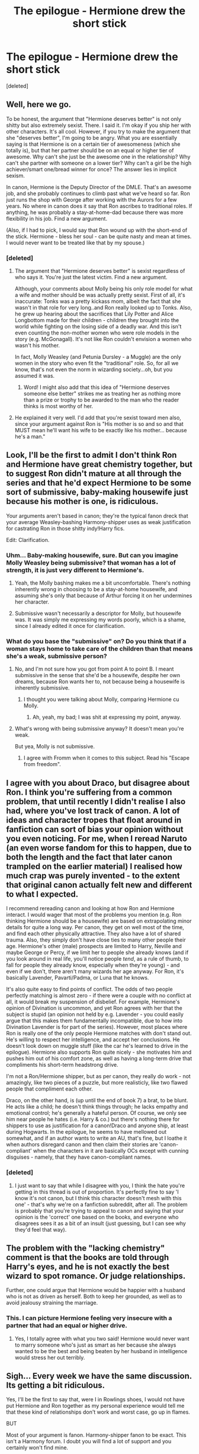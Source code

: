 #+TITLE: The epilogue - Hermione drew the short stick

* The epilogue - Hermione drew the short stick
:PROPERTIES:
:Score: 0
:DateUnix: 1464056380.0
:DateShort: 2016-May-24
:FlairText: Discussion
:END:
[deleted]


** Well, here we go.

To be honest, the argument that "Hermione deserves better" is not only shitty but also extremely sexist. There. I said it. I'm okay if you ship her with other characters. It's all cool. However, if you try to make the argument that she "deserves better", I'm going to be angry. What you are essentially saying is that Hermione is on a certain tier of awesomeness (which she totally is), but that her partner should be on an equal or higher tier of awesome. Why can't she just be the awesome one in the relationship? Why can't she partner with someone on a lower tier? Why can't a girl be the high achiever/smart one/bread winner for once? The answer lies in implicit sexism.

In canon, Hermione is the Deputy Director of the DMLE. That's an awesome job, and she probably continues to climb past what we've heard so far. Ron just runs the shop with George after working with the Aurors for a few years. No where in canon does it say that Ron ascribes to traditional roles. If anything, he was probably a stay-at-home-dad because there was more flexibility in his job. Find a new argument.

(Also, if I had to pick, I would say that Ron wound up with the short-end of the stick. Hermione - bless her soul - can be quite nasty and mean at times. I would never want to be treated like that by my spouse.)
:PROPERTIES:
:Author: silver_fire_lizard
:Score: 37
:DateUnix: 1464063495.0
:DateShort: 2016-May-24
:END:

*** [deleted]
:PROPERTIES:
:Score: -17
:DateUnix: 1464067604.0
:DateShort: 2016-May-24
:END:

**** The argument that "Hermione deserves better" is sexist regardless of who says it. You're just the latest victim. Find a new argument.

Although, your comments about Molly being his only role model for what a wife and mother should be was actually pretty sexist. First of all, it's inaccurate: Tonks was a pretty kickass mom, albeit the fact that she wasn't in that role for very long..and Ron really looked up to Tonks. Also, he grew up hearing about the sacrifices that Lily Potter and Alice Longbottom made for their children - children they brought into the world while fighting on the losing side of a deadly war. And this isn't even counting the non-mother women who were role models in the story (e.g. McGonagall). It's not like Ron couldn't envision a women who wasn't his mother.

In fact, Molly Weasley (and Petunia Dursley - a Muggle) are the only women in the story who even fit the "traditional" role. So, for all we know, that's not even the norm in wizarding society...oh, but you assumed it was.
:PROPERTIES:
:Author: silver_fire_lizard
:Score: 18
:DateUnix: 1464070412.0
:DateShort: 2016-May-24
:END:

***** Word! I might also add that this idea of "Hermione deserves someone else better" strikes me as treating her as nothing more than a prize or trophy to be awarded to the man who the reader thinks is most worthy of her.
:PROPERTIES:
:Author: torrent56
:Score: 3
:DateUnix: 1464307673.0
:DateShort: 2016-May-27
:END:


**** He explained it very well. I'd add that you're sexist toward men also, since your argument against Ron is "His mother is so and so and that MUST mean he'll want his wife to be exactly like his mother... because he's a man."
:PROPERTIES:
:Author: throwy09
:Score: 13
:DateUnix: 1464083775.0
:DateShort: 2016-May-24
:END:


** Look, I'll be the first to admit I don't think Ron and Hermione have great chemistry together, but to suggest Ron didn't mature at all through the series and that he'd expect Hermione to be some sort of submissive, baby-making housewife just because his mother is one, is ridiculous.

Your arguments aren't based in canon; they're the typical fanon dreck that your average Weasley-bashing Harmony-shipper uses as weak justification for castrating Ron in those shitty indy!Harry fics.

Edit: Clarification.
:PROPERTIES:
:Author: Zeitgeist84
:Score: 51
:DateUnix: 1464057243.0
:DateShort: 2016-May-24
:END:

*** Uhm... Baby-making housewife, sure. But can you imagine Molly Weasley being submissive? that woman has a lot of strength, it is just very different to Hermione's.
:PROPERTIES:
:Author: misfit_hog
:Score: 20
:DateUnix: 1464078201.0
:DateShort: 2016-May-24
:END:

**** Yeah, the Molly bashing makes me a bit uncomfortable. There's nothing inherently wrong in choosing to be a stay-at-home housewife, and assuming she's only that because of Arthur forcing it on her undermines her character.
:PROPERTIES:
:Score: 17
:DateUnix: 1464081866.0
:DateShort: 2016-May-24
:END:


**** Submissive wasn't necessarily a descriptor for Molly, but housewife was. It was simply me expressing my words poorly, which is a shame, since I already edited it once for clarification.
:PROPERTIES:
:Author: Zeitgeist84
:Score: 3
:DateUnix: 1464096684.0
:DateShort: 2016-May-24
:END:


*** What do you base the "submissive" on? Do you think that if a woman stays home to take care of the children than that means she's a weak, submissive person?
:PROPERTIES:
:Author: throwy09
:Score: 3
:DateUnix: 1464083580.0
:DateShort: 2016-May-24
:END:

**** No, and I'm not sure how you got from point A to point B. I meant submissive in the sense that she'd be a housewife, despite her own dreams, because Ron wants her to, not because being a housewife is inherently submissive.
:PROPERTIES:
:Author: Zeitgeist84
:Score: 8
:DateUnix: 1464096640.0
:DateShort: 2016-May-24
:END:

***** I thought you were talking about Molly, comparing Hermione cu Molly.
:PROPERTIES:
:Author: throwy09
:Score: 5
:DateUnix: 1464110726.0
:DateShort: 2016-May-24
:END:

****** Ah, yeah, my bad; I was shit at expressing my point, anyway.
:PROPERTIES:
:Author: Zeitgeist84
:Score: 4
:DateUnix: 1464111492.0
:DateShort: 2016-May-24
:END:


**** What's wrong with being submissive anyway? It doesn't mean you're weak.

But yea, Molly is not submissive.
:PROPERTIES:
:Score: 2
:DateUnix: 1464139970.0
:DateShort: 2016-May-25
:END:

***** I agree with Fromm when it comes to this subject. Read his "Escape from freedom".
:PROPERTIES:
:Author: throwy09
:Score: 1
:DateUnix: 1464208775.0
:DateShort: 2016-May-26
:END:


** I agree with you about Draco, but disagree about Ron. I think you're suffering from a common problem, that until recently I didn't realise I also had, where you've lost track of canon. A lot of ideas and character tropes that float around in fanfiction can sort of bias your opinion without you even noticing. For me, when I reread Naruto (an even worse fandom for this to happen, due to both the length and the fact that later canon trampled on the earlier material) I realised how much crap was purely invented - to the extent that original canon actually felt new and different to what I expected.

I recommend rereading canon and looking at how Ron and Hermione interact. I would wager that most of the problems you mention (e.g. Ron thinking Hermione should be a housewife) are based on extrapolating minor details for quite a long way. Per canon, they get on well most of the time, and find each other physically attractive. They also have a lot of shared trauma. Also, they simply don't have close ties to many other people their age. Hermione's other (male) prospects are limited to Harry, Neville and maybe George or Percy, if we limit her to people she already knows (and if you look around in real life, you'll notice people /tend/, as a rule of thumb, to fall for people they already know, especially when they're young) - and even if we don't, there aren't many wizards her age anyway. For Ron, it's basically Lavender, Pavarti/Padma, or Luna that he knows.

It's also quite easy to find points of conflict. The odds of two people perfectly matching is almost zero - if there were a couple with no conflict at all, it would break my suspension of disbelief. For example, Hermione's opinion of Divination is uncommon, and yet Ron agrees with her that the subject is stupid (an opinion not held by e.g. Lavender - you could easily argue that this makes them fundamentally incompatible, due to how into Divination Lavender is for part of the series). However, most places where Ron is really one of the only people Hermione matches with don't stand out. He's willing to respect her intelligence, and accept her conclusions. He doesn't look down on muggle stuff (like the car he's learned to drive in the epilogue). Hermione also supports Ron quite nicely - she motivates him and pushes him out of his comfort zone, as well as having a long-term drive that compliments his short-term headstrong drive.

I'm not a Ron/Hermione shipper, but as per canon, they really do work - not amazingly, like two pieces of a puzzle, but more realisticly, like two flawed people that compliment each other.

Draco, on the other hand, is (up until the end of book 7) a brat, to be blunt. He acts like a child; he doesn't think things through; he lacks empathy and emotional control; he's generally a hateful person. Of course, we only see him near people he hates (i.e. Harry & co.) but there's nothing there for shippers to use as justification for a canon!Draco and anyone ship, at least during Hogwarts. In the epilogue, he seems to have mellowed out somewhat, and if an author wants to write an AU, that's fine, but I loathe it when authors disregard canon and then claim their stories are 'canon-compliant' when the characters in it are basically OCs except with cunning disguises - namely, that they have canon-compliant names.
:PROPERTIES:
:Author: waylandertheslayer
:Score: 17
:DateUnix: 1464058896.0
:DateShort: 2016-May-24
:END:

*** [deleted]
:PROPERTIES:
:Score: -4
:DateUnix: 1464061128.0
:DateShort: 2016-May-24
:END:

**** I just want to say that while I disagree with you, I think the hate you're getting in this thread is out of proportion. It's perfectly fine to say 'I know it's not canon, but I think this character doesn't mesh with this one' - that's why we're on a fanfiction subreddit, after all. The problem is probably that you're trying to appeal to canon and saying that your opinion is the 'correct' one based on the books, and everyone who disagrees sees it as a bit of an insult (just guessing, but I can see why they'd feel that way).
:PROPERTIES:
:Author: waylandertheslayer
:Score: 4
:DateUnix: 1464093638.0
:DateShort: 2016-May-24
:END:


** The problem with the "lacking chemistry" comment is that the books are told through Harry's eyes, and he is not exactly the best wizard to spot romance. Or judge relationships.

Further, one could argue that Hermione would be happier with a husband who is not as driven as herself. Both to keep her grounded, as well as to avoid jealousy straining the marriage.
:PROPERTIES:
:Author: Starfox5
:Score: 17
:DateUnix: 1464074510.0
:DateShort: 2016-May-24
:END:

*** This. I can picture Hermione feeling very insecure with a partner that had an equal or higher drive.
:PROPERTIES:
:Author: silver_fire_lizard
:Score: 3
:DateUnix: 1464117987.0
:DateShort: 2016-May-24
:END:

**** Yes, I totally agree with what you two said! Hermione would never want to marry someone who's just as smart as her because she always wanted to be the best and being beaten by her husband in intelligence would stress her out terribly.
:PROPERTIES:
:Author: torrent56
:Score: 2
:DateUnix: 1464270085.0
:DateShort: 2016-May-26
:END:


** Sigh... Every week we have the same discussion. Its getting a bit ridiculous.

Yes, I'll be the first to say that, were I in Rowlings shoes, I would not have put Hermione and Ron together as my personal experience would tell me that these kind of relationships don't work and worst case, go up in flames.

BUT

Most of your argument is fanon. Harmony-shipper fanon to be exact. This isn't a Harmony forum. I doubt you will find a lot of support and you certainly won't find mine.

But for the sake of the post: I'd have left the trio as friends and put them all with other characters.

i'd also like to point out how well [[https://media.giphy.com/media/kMkTJV4a32ba8/giphy.gif][this gif]] fits the thread.
:PROPERTIES:
:Author: UndeadBBQ
:Score: 11
:DateUnix: 1464084428.0
:DateShort: 2016-May-24
:END:


** It sounds like you are basing this on the movies and on suppositions and misconceptions you have about Ron and gender dynamics in the wizarding world.

Plus, I hope most men don't declare immediately after getting married "Now you will turn into my mother.", like you seem to assume.
:PROPERTIES:
:Author: throwy09
:Score: 9
:DateUnix: 1464083459.0
:DateShort: 2016-May-24
:END:

*** Further, if Hermione did turn into Molly, wouldn't Ron end up doing what she tells him to?
:PROPERTIES:
:Author: Starfox5
:Score: 3
:DateUnix: 1464084233.0
:DateShort: 2016-May-24
:END:

**** Because it's his mother so he has to listen to her, right?
:PROPERTIES:
:Author: throwy09
:Score: 1
:DateUnix: 1464084603.0
:DateShort: 2016-May-24
:END:

***** I might be mixing fanon and canon, but Molly seemed to be calling most of the shots in the Weasley Family, and Arthur usually went along with what she wanted.
:PROPERTIES:
:Author: Starfox5
:Score: 4
:DateUnix: 1464086827.0
:DateShort: 2016-May-24
:END:

****** I was trying to make a joke, but you're right, I always thought the same about Molly.
:PROPERTIES:
:Author: throwy09
:Score: 1
:DateUnix: 1464110015.0
:DateShort: 2016-May-24
:END:


** She didn't "draw the short stick", she chose to marry someone she loved.

You can disagree that Hermione /should/ have done that, you can disagree that on the evidence of canon, she and Ron would work well together, but she made that choice.

(Unless you think she was forced into it, in which case I don't care about your opinion at all.)

So clearly she saw, and continues to see things differently from you. And given that Hermione seems to be fine with Ron after 19 years, than either you're wrong about her character, or Ron's. If you respect Hermione as a character as much as you seem to, than you must accept that Ron /doesn't/ expect Hermione not to have a career/stay at home, or if he did, than they have worked past these issues.

Edit: As a sidenote, there doesn't seem to be any Wizarding equivalent to college, and I can't see Hermione attending a muggle one.
:PROPERTIES:
:Score: 21
:DateUnix: 1464057118.0
:DateShort: 2016-May-24
:END:

*** I don't know why it would make sense that assume that Ron would both be a "loser" (and lazy), yet not wanting his wife to have a career. Even if he was a loser and lazy, I could very well see him pursuing his own dreams, secure and grateful that he doesn't have to worry about gold thanks to Hermione having a good job.
:PROPERTIES:
:Author: Starfox5
:Score: 6
:DateUnix: 1464074180.0
:DateShort: 2016-May-24
:END:


*** This comment is like poetry. Good poetry, not the crap that a 14 year old writes to the object of his/her desires.
:PROPERTIES:
:Author: yarglethatblargle
:Score: 6
:DateUnix: 1464057231.0
:DateShort: 2016-May-24
:END:


*** [deleted]
:PROPERTIES:
:Score: -15
:DateUnix: 1464057424.0
:DateShort: 2016-May-24
:END:

**** I think the issue, for me, at least, isn't the idea of whether Hermione and Ron would be good together or not, it's your categorical assumption that Hermione and Ron aren't good together because of Ron.

Hermione has as many bad traits as Ron: she's overbearing, demanding, nosy, can be annoying, et cetera... very, very few people want to have a partner like that. Yet, you gloss over Hermione's negative traits and pillory Ron for perceived lack of maturity, and an antiquated view of women that Rowling has /literally never/ indicated he has, while not giving him an ounce of credit for what he does in canon.

Your arguments are Hermione-wank. They are the same as those that led to the annoying, Mary Sue, super-Hermione we see in the movies: a near infallible encyclopedia who sucks most of Ron's (and even some of Harry's) lines and ideas in order to prop her up as this genius.

Nobody likes Hermione-wank. Stop doing this.
:PROPERTIES:
:Author: Zeitgeist84
:Score: 29
:DateUnix: 1464058457.0
:DateShort: 2016-May-24
:END:

***** /drops the mike/
:PROPERTIES:
:Author: ArguingPizza
:Score: 9
:DateUnix: 1464077477.0
:DateShort: 2016-May-24
:END:

****** Who's Mike? And why are you dropping him?
:PROPERTIES:
:Author: Englishhedgehog13
:Score: 2
:DateUnix: 1464091685.0
:DateShort: 2016-May-24
:END:


**** No, Rowling wrote about a character making that decision. There's an important distinction there. If you remove the agency from the character, you don't have characters, and there is no longer any point discussing how Hermione and Ron might have treated one another.

"The characters as they are written" may or may not make sense together (that's a position I don't really have an opinion on, as I don't ship anything) but we /know/ that they did work together. Sometimes things that shouldn't work, do. A 11-year-old boy shouldn't be able to survive an encounter with the most feared wizard of all time. But he /does/ - and not because that's how things normally work, but because there was information we as readers didn't know. Clearly, there is something about Hermione's character that you're not inferring properly.

(I'm no expert on it, but I've heard that the comment by Rowling has been taken out of context. Still, the canon of what is written must surely have supremacy over later comments. Hermione is seen to be happy in her marriage, therefore she is. Might she have been more happy with Harry? Perhaps, but that's the realm of fanfiction - in canon, she is happy, and doesn't seem to be seeking other options.)
:PROPERTIES:
:Score: 7
:DateUnix: 1464059119.0
:DateShort: 2016-May-24
:END:


**** Actually if you read the whole wonderland interview not just the lying media online articles you'll see there's nowhere that Rowling said she regrets pairing Ron and Hermione together.

As for making no sense together, it's probably too long for me to write up an entire essay, so maybe I will just list a few points to get us thinking: 1) He cared for her personal life in a way that Harry her other best friend never did 2) He offer qualities like humour among others things that she really needs in a relationship 3) He can handle her bossiness and nagging either by listening to her when he thinks she's right (even though he might have forgotten about it) or by arguing back or by returning a quip that appeased her among other ways. It's much better than how Harry handles it which mainly involves ignoring, lying or exploding at her because sometimes he's really too independent for his own good. When Harry and Ron both disagree with Hermione over some issues, Harry usually lets Ron engage with Hermione. 4) He has always praised her intelligence and brilliance a lot and we know Hermione likes to be seen as right or be complimented by others

I also agree with what Zeitgeist84 said, it seems your anti-Romione stance is just Ron bashing and glossing over Hermione's fault. If you're going to argue against Romione at least discuss faults with both characters.
:PROPERTIES:
:Author: torrent56
:Score: 2
:DateUnix: 1464272483.0
:DateShort: 2016-May-26
:END:


** Did you actually read the books...?
:PROPERTIES:
:Author: stefvh
:Score: 7
:DateUnix: 1464086707.0
:DateShort: 2016-May-24
:END:


** Pure nonsense.

You obviously don't know that Hermione became the deputy director of DMLE by 2014 (possibly earlier) and very likely the director by the time of epilogue. This was the second most important position in the Ministry, many directors of DMLE made it to the minister, and she was Harry's boss.

You think she could have achieved that without Ron's support?
:PROPERTIES:
:Author: InquisitorCOC
:Score: 12
:DateUnix: 1464059253.0
:DateShort: 2016-May-24
:END:

*** u/Theosiel:
#+begin_quote
  You think she could have achieved that without Ron's support?
#+end_quote

Well, let's be honest, she most likely could have. :)

But that is besides the point. She did, with him as her husband, and from what we have seen in canon they are happy with that, so why bother with that?
:PROPERTIES:
:Author: Theosiel
:Score: 7
:DateUnix: 1464083091.0
:DateShort: 2016-May-24
:END:


*** [deleted]
:PROPERTIES:
:Score: -10
:DateUnix: 1464060933.0
:DateShort: 2016-May-24
:END:

**** He's asking if you think she could have achieved that if at the same time Ron opposed her ascension through ministry ranks because he wanted her to be a SAHM.
:PROPERTIES:
:Author: throwy09
:Score: 6
:DateUnix: 1464084070.0
:DateShort: 2016-May-24
:END:


** It is explanations like these and the people who give these explanations that, among other things, make quite a number of people dislike HHr. Please stop. You've based your whole rant on a completely non-canon Ron.
:PROPERTIES:
:Author: ShamaylA
:Score: 10
:DateUnix: 1464064404.0
:DateShort: 2016-May-24
:END:


** Uh oh
:PROPERTIES:
:Author: midasgoldentouch
:Score: 5
:DateUnix: 1464057291.0
:DateShort: 2016-May-24
:END:


** I would suggest you check [[http://www.tthfanfic.org/story.php?no=30822]["Hermione Granger and the Boy Who Lived"]]. It's an AU without magic, replaced by superspy skills and technology like James Bond. It has a slightly different Ron, but it is told from Hermione's perspective, and shows how she crushes on and later falls in love with Ron. It opened my eyes to just how much potential Ron has (and how he gets maligned by so many stories).
:PROPERTIES:
:Author: Starfox5
:Score: 5
:DateUnix: 1464084453.0
:DateShort: 2016-May-24
:END:

*** Good rec. I've read the first three books of it, and really enjoyed them. The opening is a little bit weak, but after a few chapters it really hits its stride, and the AU elements are done really well.
:PROPERTIES:
:Author: waylandertheslayer
:Score: 4
:DateUnix: 1464093962.0
:DateShort: 2016-May-24
:END:


** Get out yer saopboxes mates, we've got a Ron-basher in the house.
:PROPERTIES:
:Author: ScottPress
:Score: 4
:DateUnix: 1464100063.0
:DateShort: 2016-May-24
:END:


** Let's pay more attention to the truth, rather than selectively choosing our data, eh?

#+begin_quote
  I have no doubt that this is the exact thing that Ron would expect from his wife.
#+end_quote

This is a huge leap in logic => fanon influence detected.

As an afterthought, Molly Weasley was a strong woman. If her vociferousness in general, and specifically, her curbstomp against Bella do not show that, what does?

#+begin_quote
  there's one character that did not change throughout the series it is Ron. Hermione, on the other hand, grew up and matured quite nicely, and you can especially see this in DH
#+end_quote

Ron went from "House elves, they give me food, IDGAF about them otherwise" which is pretty much apathy, to "we need to keep the house elves safe first", in DH.

#+begin_quote
  19 years later, Ron is still a loser.
#+end_quote

And you're getting this....from where? Your ass?\\
Auror => a more relaxed job that was making a fucking fortune even when it opened? And displaced Zonko's?\\
What? Someone making money off an unconventional job that lets him relax as he pleases /and/ be his own boss /and/ love what he does?\\
*/Stop the fucking presses!/*\\
Next.

#+begin_quote
  Ron is a pure blood who obviously doesn't think much of the way that muggles do things
#+end_quote

Has license, drives car. How do you know he held these views by the time the story ended?

#+begin_quote
  Please do not say Draco. Rowling has already said that Draco is "not hiding a heart of gold". Draco is a stuck up "I'm better than everyone else because my blood is pure" and "wait till my father hears about this" little bitch. I can not comprehend any author pairing any decent woman with him - at all.
#+end_quote

Literally no one does this outside of fan-Dramione wanks where they're really swooning over Emma Watson and Tom Felton. Fit two hot celebrities into the Pride and Prejudice storyline, and voila - a dark Twilighty Harry Potter-y story.

#+begin_quote
  mature, intelligent, hard-working, and independent Hermione should be matched up with Ron
#+end_quote

I'll fix that for you, with /bossy, domineering, I'm-always-right,/ and as Trelawney put it, /woefully mundane/?\\
Stop jerking off to Sue-mione.\\
You've conveniently changed the narrative by editing out all of Hermione's flaws.

I wonder why this seems so...personal.
:PROPERTIES:
:Author: suckit_up_buttercup
:Score: 6
:DateUnix: 1464116770.0
:DateShort: 2016-May-24
:END:


** Okay lets get one thing straight. In the epilogue it was Albus /Severus/ that drew the short stick.

^{^{^{Or}}} ^{^{^{the}}} ^{^{^{readers}}}
:PROPERTIES:
:Author: howtopleaseme
:Score: 10
:DateUnix: 1464060016.0
:DateShort: 2016-May-24
:END:

*** Albus Severus is GOAT
:PROPERTIES:
:Author: _awesaum_
:Score: 2
:DateUnix: 1464117152.0
:DateShort: 2016-May-24
:END:


** Yawn. Heard it all before, read it all before.

I sort of agree and do ship Harry/Hermione but I just laugh at people that get worked up about the topic of relationships in works of fiction. IMO Hermione was better suited to Harry, end of story. They were both the most consistently loyal people in the entire series and once again (IMO) deserved each other.

A number of your points are dead wrong. Hermione is not independent, asides from her misguided attempt at SPEW she is never shown doing her own thing, plus she turns into an emotional wreck when Ron leaves during DH. We never get to see what Ron's idea of a wife is or if Hermione accepts that. Maybe Hermione has a career and Ron learned to compromise? Maybe no compromise was needed, do you understand just how much a person can change in 19 years?

Seriously, just forget about the epilogue. If you hate it so much that you feel the need to dissect it then go write your own fanfic.
:PROPERTIES:
:Author: DZCreeper
:Score: 5
:DateUnix: 1464057363.0
:DateShort: 2016-May-24
:END:

*** [deleted]
:PROPERTIES:
:Score: -1
:DateUnix: 1464061219.0
:DateShort: 2016-May-24
:END:

**** Hermione never worshipped authority; she set Snape's robe on fire in PS for fuck's sake.
:PROPERTIES:
:Author: Izoe
:Score: 6
:DateUnix: 1464120381.0
:DateShort: 2016-May-25
:END:


** I have a question for you, my dear UrTwiN. What exactly were you expecting when you typed up this post with your lack of ability to separate paragraphs or know what you're talking about? Were you expecting to get shit tons of upvotes and comments about how "OmfG, dis is so tru!11!1!" This ain't Tumblr, where you can spout the most mindless of cancer and then drown in praise about how right you totes are.

Although, Reddit does do that from time to time.

#+begin_quote
  Ron is a pure blood
#+end_quote

I thought it was depressing enough when retards whined about cis white males, now they're whining about the blood status of fictional characters, when racism is one of the main themes that's dealt with time and time again. Great job UrTwiN. Let me know how you managed an upvote percentage as high as 43% again.

#+begin_quote
  I have no doubt that this is the exact thing Ron would expect from a wife
#+end_quote

And I have no doubt that your brain cells flew out of your ears a long time ago like a stream of mushy peas.

Oh and this bit here

#+begin_quote
  An equally intelligent and hard working muggle at college, Harry?
#+end_quote

The worst part about this post, the absolute worst part is that there's no self awareness here. Not even a scent.

I fucking hate Harmony shippers. I really despise them.
:PROPERTIES:
:Author: Englishhedgehog13
:Score: -1
:DateUnix: 1464059073.0
:DateShort: 2016-May-24
:END:

*** Jesus Christ, there's disagreeing with the OP, and then there's being a cunt. You're doing the latter.
:PROPERTIES:
:Author: Zeitgeist84
:Score: 9
:DateUnix: 1464061629.0
:DateShort: 2016-May-24
:END:

**** Unstoppable force, meet immovable object, more like.
:PROPERTIES:
:Author: UndeadBBQ
:Score: 1
:DateUnix: 1464084732.0
:DateShort: 2016-May-24
:END:


*** People don't like that you insulted OP, but I think that overall you are right, the "intelligent, hard working muggle at college" part give it away. He could have replaced that with "ME ME ME".
:PROPERTIES:
:Author: throwy09
:Score: 3
:DateUnix: 1464084399.0
:DateShort: 2016-May-24
:END:


*** [deleted]
:PROPERTIES:
:Score: -9
:DateUnix: 1464060879.0
:DateShort: 2016-May-24
:END:

**** u/waylandertheslayer:
#+begin_quote
  It had to do with the fact that practically every pureblood in the HP universe is depicted as not knowing their ass from their heads when it comes to Muggles.
#+end_quote

Ron is one of the few purebloods who this might not apply to. He's been best friends with two muggle-raised children since he was 11, his father works with - and is fascinated by - muggle items, and in the epilogue he has a driver's license (not to mention that he flew a magic car in CoS). Just some food for thought.
:PROPERTIES:
:Author: waylandertheslayer
:Score: 2
:DateUnix: 1464093798.0
:DateShort: 2016-May-24
:END:


**** Oh please, just because Hermione doesn't like some parts of the wizard society doesn't mean she wants to live in the Muggle society. In fact, Hermione was actually doing her best to change the wizard society for the better like the conditions for the house-elves. If Hermione prefers the Muggle society over the wizard society why doesn't she drop out of Hogwarts to go to a Muggle school or go and live in the Muggle world after Voldemort was dead?

Hermione is a Muggle-born witch not a Muggle, and unlike most Slytherins despising her because of her blood status, Ron and the Weasleys are nothing but welcoming of her so even if the Muggle problem exists it's not terribly relevant to their marriage since they will not be living as Muggles.

Ron might not always 100% understand the Muggles, but he is making lots of efforts to learn as waylandertheslayer already said.
:PROPERTIES:
:Author: torrent56
:Score: 1
:DateUnix: 1464270981.0
:DateShort: 2016-May-26
:END:


** Ron is one of my least favorite and I don't ship the two. But to say that he didn't get any character development is false. As an example, Hermione kissed Ron in the books only after he came back and later came to see the plight of house elves. She didn't follow him when he abandoned Harry.

And I am fully of the belief that if Ron had abandoned them to the end she would have never dated him. But he did.
:PROPERTIES:
:Author: riddlewriting
:Score: 1
:DateUnix: 1464112364.0
:DateShort: 2016-May-24
:END:


** Once you manage to crawl out from under the well-deserved dogpile, consider that given her goals at the end of canon --- social reform --- if Hermione wanted to climb the ranks in the Ministry, she could have done much worse than Ron. Consider:

- Among the men close to her in age, the ambitious ones are either Slytherins (whose ambition is quite questionable in the first place) or Percy; so she doesn't really have anyone with whom to form a proverbial "power couple", so her husband will have to be someone who would work mainly as a prop.
- Ron is a pureblood, and she takes his name when they marry. That makes her less threatening to the proverbial old guard who, while no Voldemort supporters, likely harbor implicit anti-Muggleborn prejudice. (Think Slughorn.)
- Ron is a war hero, but not in a way that would overshadow her the way Harry would. No matter how illustrious her Ministry career, her achievements are unlikely to ever be as famous or as popular as Voldemort's defeat, and Harry would get 80%+ of the credit for that.
- Ron is a known quantity, and we know that she finds him physically attractive. He is also a rather talented wizard, given that he does significantly above average while putting in the least amount of work she lets him get away with; as is his whole family. I.e., good genes.
- She has few interests in common with Ron, but that's not necessarily a bad thing: it means relatively few demands from him on her time, so she can focus on her career.

So, all things considered, if she wants to be the Minister of Magic in a few decades, Ron is not a bad choice.
:PROPERTIES:
:Author: turbinicarpus
:Score: 1
:DateUnix: 1464215044.0
:DateShort: 2016-May-26
:END:


** Good for you.
:PROPERTIES:
:Author: yarglethatblargle
:Score: 2
:DateUnix: 1464061938.0
:DateShort: 2016-May-24
:END:


** I agree with most of what you said.
:PROPERTIES:
:Author: Karinta
:Score: -8
:DateUnix: 1464096446.0
:DateShort: 2016-May-24
:END:

